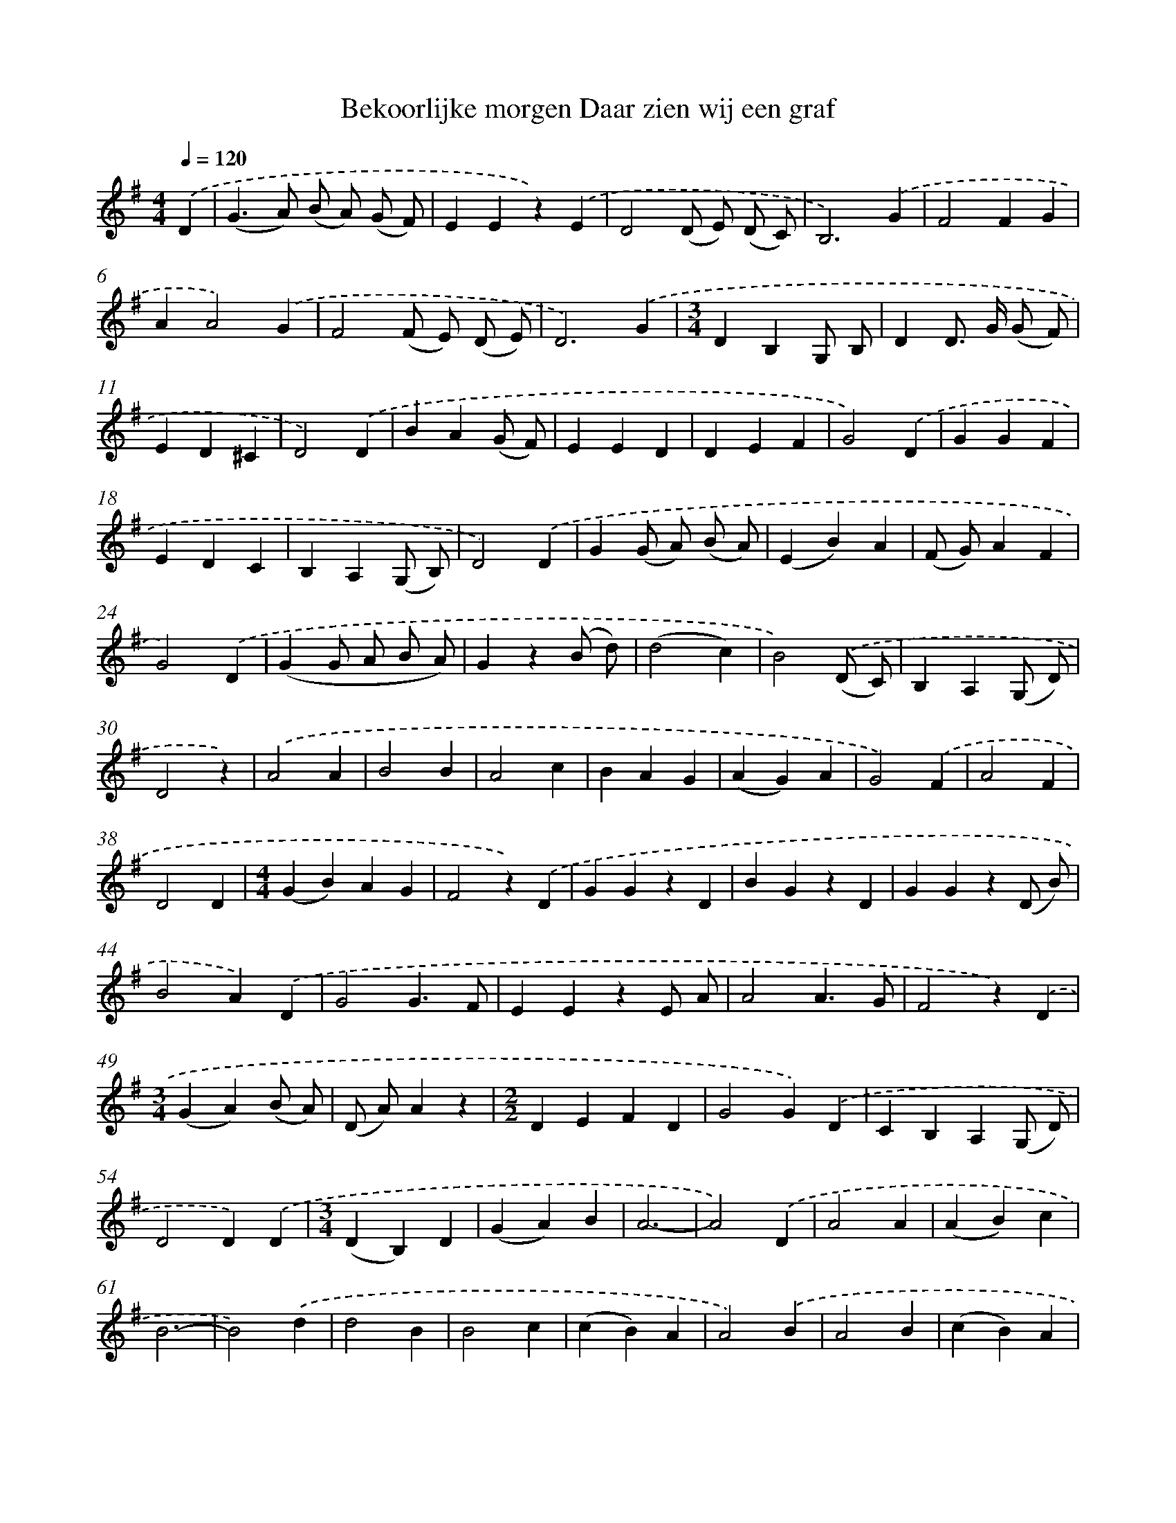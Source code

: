 X: 3040
T: Bekoorlijke morgen Daar zien wij een graf
%%abc-version 2.0
%%abcx-abcm2ps-target-version 5.9.1 (29 Sep 2008)
%%abc-creator hum2abc beta
%%abcx-conversion-date 2018/11/01 14:35:56
%%humdrum-veritas 3599600926
%%humdrum-veritas-data 3091295984
%%continueall 1
%%barnumbers 0
L: 1/4
M: 4/4
Q: 1/4=120
K: G clef=treble
.('D [I:setbarnb 1]|
(G>A) (B/ A/) (G/ F/) |
EEz).('E |
D2(D/ E/) (D/ C/) |
B,3).('G |
F2FG |
AA2).('G |
F2(F/ E/) (D/ E/) |
D3).('G |
[M:3/4]DB,G,/ B,/ |
DD/> G/ (G/ F/) |
ED^C |
D2).('D |
BA(G/ F/) |
EED |
DEF |
G2).('D |
GGF |
EDC |
B,A,(G,/ B,/) |
D2).('D |
G(G/ A/) (B/ A/) |
(EB)A |
(F/ G/)AF |
G2).('D |
(GG/ A/ B/ A/) |
Gz(B/ d/) |
(d2c) |
B2).('(D/ C/) |
B,A,(G,/ D/) |
D2z) |
.('A2A |
B2B |
A2c |
BAG |
(AG)A |
G2).('F |
A2F |
D2D |
[M:4/4](GB)AG |
F2z).('D |
GGzD |
BGzD |
GGz(D/ B/) |
B2A).('D |
G2G3/F/ |
EEzE/ A/ |
A2A3/G/ |
F2z).('D |
[M:3/4](GA)(B/ A/) |
(D/ A/)Az |
[M:2/2]DEFD |
G2G).('D |
CB,A,(G,/ D/) |
D2D).('D |
[M:3/4](DB,)D |
(GA)B |
A3- |
A2).('D |
A2A |
(AB)c |
B3- |
B2).('d |
d2B |
B2c |
(cB)A |
A2).('B |
A2B |
(cB)A |
(GF)E |
D2).('D |
(DE)F |
G2B |
(Bd)d |
dz).('d |
e2d |
c2B |
czc |
cz).('c |
d2c |
B2G |
BzB |
Bz).('d |
d3- |
dzD |
D3- |
Dz).('c |
[M:4/4]B2A2 |
B2c2 |
B2A2 |
G3) |]
